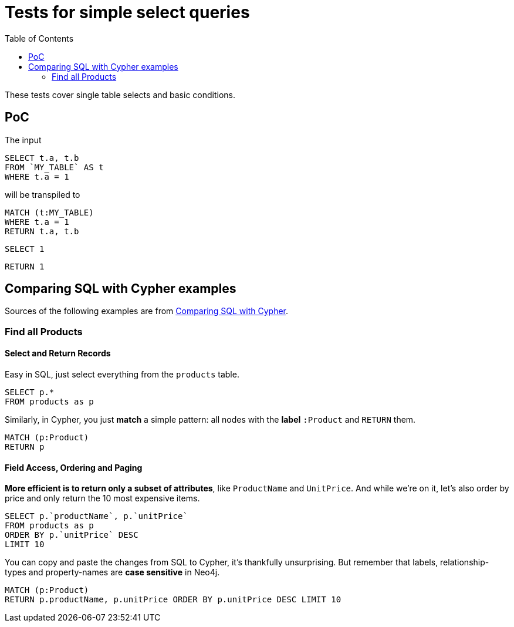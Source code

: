 :toc:

= Tests for simple select queries

These tests cover single table selects and basic conditions.

== PoC

The input

[source,sql,id=t1_0,name=select_with_condition]
----
SELECT t.a, t.b
FROM `MY_TABLE` AS t
WHERE t.a = 1
----

will be transpiled to

[source,cypher,id=t1_0_expected]
----
MATCH (t:MY_TABLE)
WHERE t.a = 1
RETURN t.a, t.b
----

[source,sql,id=t1_1,name=no_driving_table]
----
SELECT 1
----

[source,cypher,id=t1_1_expected]
----
RETURN 1
----

== Comparing SQL with Cypher examples

Sources of the following examples are from https://neo4j.com/developer/cypher/guide-sql-to-cypher/[Comparing SQL with Cypher].

=== Find all Products

==== Select and Return Records

Easy in SQL, just select everything from the `products` table.

[source,sql,id=t2_0,name=select_and_return_records,table_mappings=products:Product]
----
SELECT p.*
FROM products as p
----

Similarly, in Cypher, you just *match* a simple pattern: all nodes with the *label* `:Product` and `RETURN` them.

[source,cypher,id=t2_0_expected]
----
MATCH (p:Product)
RETURN p
----

==== Field Access, Ordering and Paging

*More efficient is to return only a subset of attributes*, like `ProductName` and `UnitPrice`.
And while we're on it, let's also order by price and only return the 10 most expensive items.

[source,sql,id=t2_1,name=field_acces_ordering_paging,table_mappings=products:Product]
----
SELECT p.`productName`, p.`unitPrice`
FROM products as p
ORDER BY p.`unitPrice` DESC
LIMIT 10
----

You can copy and paste the changes from SQL to Cypher, it's thankfully unsurprising.
But remember that labels, relationship-types and property-names are *case sensitive* in Neo4j.

[source,cypher,id=t2_1_expected]
----
MATCH (p:Product)
RETURN p.productName, p.unitPrice ORDER BY p.unitPrice DESC LIMIT 10
----
